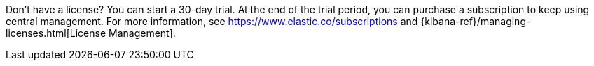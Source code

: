 Don't have a license? You can start a 30-day trial. At the end of the trial
period, you can purchase a subscription to keep using central management. For
more information, see https://www.elastic.co/subscriptions and
{kibana-ref}/managing-licenses.html[License Management].
